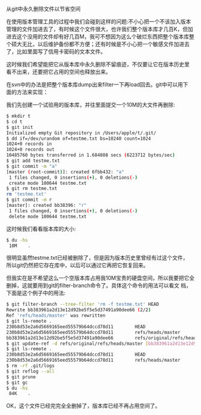 从git中永久删除文件以节省空间

在使用版本管理工具的过程中我们会碰到这样的问题:不小心把一个不该加入版本
管理的文件加进去了，有时候这个文件很大，也许我们整个版本库才几百K，但加
进去这个没用的文件却有好几百M，我可不想因为这么个破烂东西把整个版本库整
个硕大无比，以后维护备份都不方便；还有时候是不小心把一个敏感文件加进去
了，比如里面写了信用卡密码的文本文件。

这时候我们希望能把它从版本库中永久删除不留痕迹，不仅要让它在版本历史里
看不出来，还要把它占用的空间也释放出来。

在svn中的办法是把整个版本库dump出来filter一下再load回去。git中可以用下
面的方法来实现：

我们先创建一个试验用的版本库，并往里面提交一个10M的大文件再删除:

#+BEGIN_SRC sh
$ mkdir t
$ cd t
$ git init
Initialized empty Git repository in /Users/apple/t/.git/
$ dd if=/dev/urandom of=testme.txt bs=10240 count=1024
1024+0 records in
1024+0 records out
10485760 bytes transferred in 1.684808 secs (6223712 bytes/sec)
$ git add testme.txt
$ git commit -m "a"
[master (root-commit)]: created 6fbb432: "a"
 1 files changed, 0 insertions(+), 0 deletions(-)
 create mode 100644 testme.txt
$ git rm testme.txt
rm 'testme.txt'
$ git commit -m r
[master]: created bb38396: "r"
 1 files changed, 0 insertions(+), 0 deletions(-)
 delete mode 100644 testme.txt
#+END_SRC

这时候我们看看版本库的大小:

#+BEGIN_SRC sh
$ du -hs
 10M    .
#+END_SRC

很明显虽然testme.txt已经被删除了，但是因为版本历史里曾经有过这个文件，
所以git仍然把它存在库中，以后可以通过它再把它恢复回来。

但我实在是不希望这么一个空版本库占用我10M宝贵的硬盘空间，所以我要把它全
删掉，这就要用到git的filter-branch命令了。具体这个命令的用法可以看文
档，下面是这个例子中的用法:

#+BEGIN_SRC sh
$ git filter-branch --tree-filter 'rm -f testme.txt' HEAD
Rewrite bb383961a2d13e12d92be5f5e5d37491a90dee66 (2/2)
Ref 'refs/heads/master' was rewritten
$ git ls-remote .
230b8d53e2a6d5669165eed55579b64dccd78d11        HEAD
230b8d53e2a6d5669165eed55579b64dccd78d11        refs/heads/master
bb383961a2d13e12d92be5f5e5d37491a90dee66        refs/original/refs/heads/master
$ git update-ref -d refs/original/refs/heads/master [bb383961a2d13e12d92be5f5e5d37491a90dee66]
$ git ls-remote .
230b8d53e2a6d5669165eed55579b64dccd78d11        HEAD
230b8d53e2a6d5669165eed55579b64dccd78d11        refs/heads/master
$ rm -rf .git/logs
$ git reflog --all
$ git prune
$ git gc
$ du -hs
 84K    .
#+END_SRC

OK，这个文件已经完完全全删掉了，版本库已经不再占用空间了。

